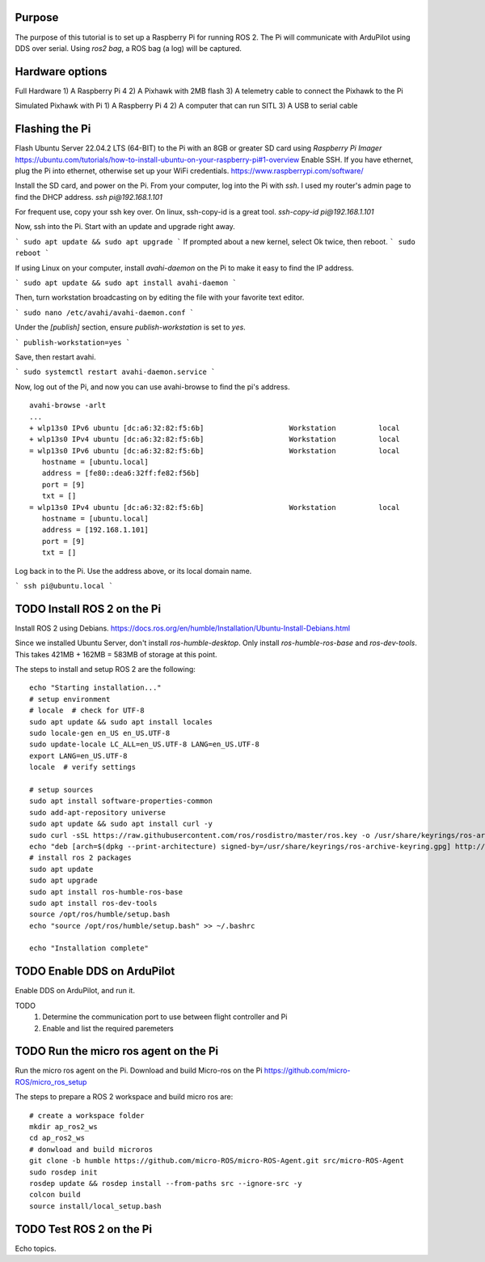 .. _ros2-pi:

==========================
Purpose
==========================

The purpose of this tutorial is to set up a Raspberry Pi for running ROS 2.
The Pi will communicate with ArduPilot using DDS over serial.
Using `ros2 bag`, a ROS bag (a log) will be captured.

==========================
Hardware options
==========================

Full Hardware
1) A Raspberry Pi 4
2) A Pixhawk with 2MB flash
3) A telemetry cable to connect the Pixhawk to the Pi

Simulated Pixhawk with Pi
1) A Raspberry Pi 4
2) A computer that can run SITL
3) A USB to serial cable


==========================
Flashing the Pi
==========================

Flash Ubuntu Server 22.04.2 LTS (64-BIT) to the Pi with an 8GB or greater SD card using `Raspberry Pi Imager` 
https://ubuntu.com/tutorials/how-to-install-ubuntu-on-your-raspberry-pi#1-overview
Enable SSH. If you have ethernet, plug the Pi into ethernet, otherwise set up your WiFi credentials.
https://www.raspberrypi.com/software/

Install the SD card, and power on the Pi. 
From your computer, log into the Pi with `ssh`. I used my router's admin page to find the DHCP address.
`ssh pi@192.168.1.101`

For frequent use, copy your ssh key over. On linux, ssh-copy-id is a great tool.
`ssh-copy-id pi@192.168.1.101`


Now, ssh into the Pi. Start with an update and upgrade right away.

```
sudo apt update && sudo apt upgrade
```
If prompted about a new kernel, select Ok twice, then reboot.
```
sudo reboot
```

If using Linux on your computer, install `avahi-daemon` on the Pi to make it easy to find the IP address.

```
sudo apt update && sudo apt install avahi-daemon
```

Then, turn workstation broadcasting on by editing the file with your favorite text editor.

```
sudo nano /etc/avahi/avahi-daemon.conf
```

Under the `[publish]` section, ensure `publish-workstation` is set to `yes`.

```
publish-workstation=yes
```

Save, then restart avahi. 

```
sudo systemctl restart avahi-daemon.service
```

Now, log out of the Pi, and now you can use avahi-browse to find the pi's address.

::

    avahi-browse -arlt
    ...
    + wlp13s0 IPv6 ubuntu [dc:a6:32:82:f5:6b]                    Workstation          local
    + wlp13s0 IPv4 ubuntu [dc:a6:32:82:f5:6b]                    Workstation          local
    = wlp13s0 IPv6 ubuntu [dc:a6:32:82:f5:6b]                    Workstation          local
       hostname = [ubuntu.local]
       address = [fe80::dea6:32ff:fe82:f56b]
       port = [9]
       txt = []
    = wlp13s0 IPv4 ubuntu [dc:a6:32:82:f5:6b]                    Workstation          local
       hostname = [ubuntu.local]
       address = [192.168.1.101]
       port = [9]
       txt = []



Log back in to the Pi. Use the address above, or its local domain name.

```
ssh pi@ubuntu.local
```

=============================
TODO Install ROS 2 on the Pi
=============================

Install ROS 2 using Debians.
https://docs.ros.org/en/humble/Installation/Ubuntu-Install-Debians.html

Since we installed Ubuntu Server, don't install `ros-humble-desktop`. Only install `ros-humble-ros-base` and `ros-dev-tools`.
This takes 421MB + 162MB = 583MB of storage at this point.

The steps to install and setup ROS 2 are the following:
::
   
   echo "Starting installation..."
   # setup environment
   # locale  # check for UTF-8
   sudo apt update && sudo apt install locales
   sudo locale-gen en_US en_US.UTF-8
   sudo update-locale LC_ALL=en_US.UTF-8 LANG=en_US.UTF-8
   export LANG=en_US.UTF-8
   locale  # verify settings

   # setup sources
   sudo apt install software-properties-common
   sudo add-apt-repository universe
   sudo apt update && sudo apt install curl -y
   sudo curl -sSL https://raw.githubusercontent.com/ros/rosdistro/master/ros.key -o /usr/share/keyrings/ros-archive-keyring.gpg
   echo "deb [arch=$(dpkg --print-architecture) signed-by=/usr/share/keyrings/ros-archive-keyring.gpg] http://packages.ros.org/ros2/ubuntu $(. /etc/os-release && echo $UBUNTU_CODENAME) main" | sudo tee /etc/apt/sources.list.d/ros2.list > /dev/null
   # install ros 2 packages 
   sudo apt update
   sudo apt upgrade
   sudo apt install ros-humble-ros-base
   sudo apt install ros-dev-tools
   source /opt/ros/humble/setup.bash
   echo "source /opt/ros/humble/setup.bash" >> ~/.bashrc

   echo "Installation complete"

==============================
TODO Enable DDS on ArduPilot
==============================

Enable DDS on ArduPilot, and run it. 

TODO 
   1. Determine the communication port to use between flight controller and Pi
   2. Enable and list the required paremeters

=======================================
TODO Run the micro ros agent on the Pi
=======================================

Run the micro ros agent on the Pi.
Download and build Micro-ros on the Pi https://github.com/micro-ROS/micro_ros_setup 

The steps to prepare a ROS 2 workspace and build micro ros are:

::

   # create a workspace folder
   mkdir ap_ros2_ws
   cd ap_ros2_ws 
   # donwload and build microros
   git clone -b humble https://github.com/micro-ROS/micro-ROS-Agent.git src/micro-ROS-Agent
   sudo rosdep init
   rosdep update && rosdep install --from-paths src --ignore-src -y
   colcon build
   source install/local_setup.bash

=================================
TODO Test ROS 2 on the Pi
=================================

Echo topics.


